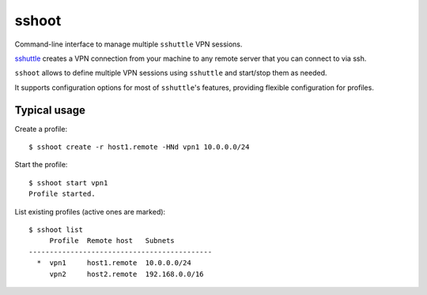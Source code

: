 sshoot
======

Command-line interface to manage multiple ``sshuttle`` VPN sessions.

`sshuttle <https://github.com/apenwarr/sshuttle>`_ creates a VPN connection
from your machine to any remote server that you can connect to via ssh.

``sshoot`` allows to define multiple VPN sessions using ``sshuttle`` and
start/stop them as needed.

It supports configuration options for most of ``sshuttle``'s features,
providing flexible configuration for profiles.


Typical usage
-------------

Create a profile:: 

  $ sshoot create -r host1.remote -HNd vpn1 10.0.0.0/24

Start the profile::
          
  $ sshoot start vpn1
  Profile started.

List existing profiles (active ones are marked)::
  
  $ sshoot list
       Profile  Remote host   Subnets
  --------------------------------------------
    *  vpn1     host1.remote  10.0.0.0/24
       vpn2     host2.remote  192.168.0.0/16